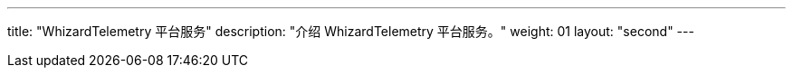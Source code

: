 ---
title: "WhizardTelemetry 平台服务"
description: "介绍 WhizardTelemetry 平台服务。"
weight: 01
layout: "second"
---

